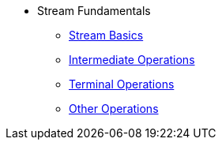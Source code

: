 * Stream Fundamentals
** xref:stream_basics.adoc[Stream Basics]
** xref:intermediate_operations.adoc[Intermediate Operations]
** xref:terminal_operations.adoc[Terminal Operations]
** xref:other_operations.adoc[Other Operations]
